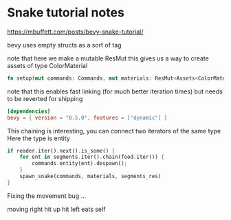 * Snake tutorial notes 

https://mbuffett.com/posts/bevy-snake-tutorial/

bevy uses empty structs as a sort of tag

note that here we make a mutable ResMut 
this gives us a way to create assets of type ColorMaterial

#+BEGIN_SRC rust
fn setup(mut commands: Commands, mut materials: ResMut<Assets<ColorMaterial>>)
#+END_SRC

note that this enables fast linking (for much better iteration times)
but needs to be reverted for shipping

#+BEGIN_SRC toml
[dependencies]
bevy = { version = "0.5.0", features = ["dynamic"] }
#+END_SRC

This chaining is interesting, you can connect two iterators of the same type
Here the type is entity 

#+BEGIN_SRC rust
    if reader.iter().next().is_some() {
        for ent in segments.iter().chain(food.iter()) {
            commands.entity(ent).despawn();
        }
        spawn_snake(commands, materials, segments_res)
    }
#+END_SRC

Fixing the movement bug ...

moving right
hit up
hit left 
eats self

